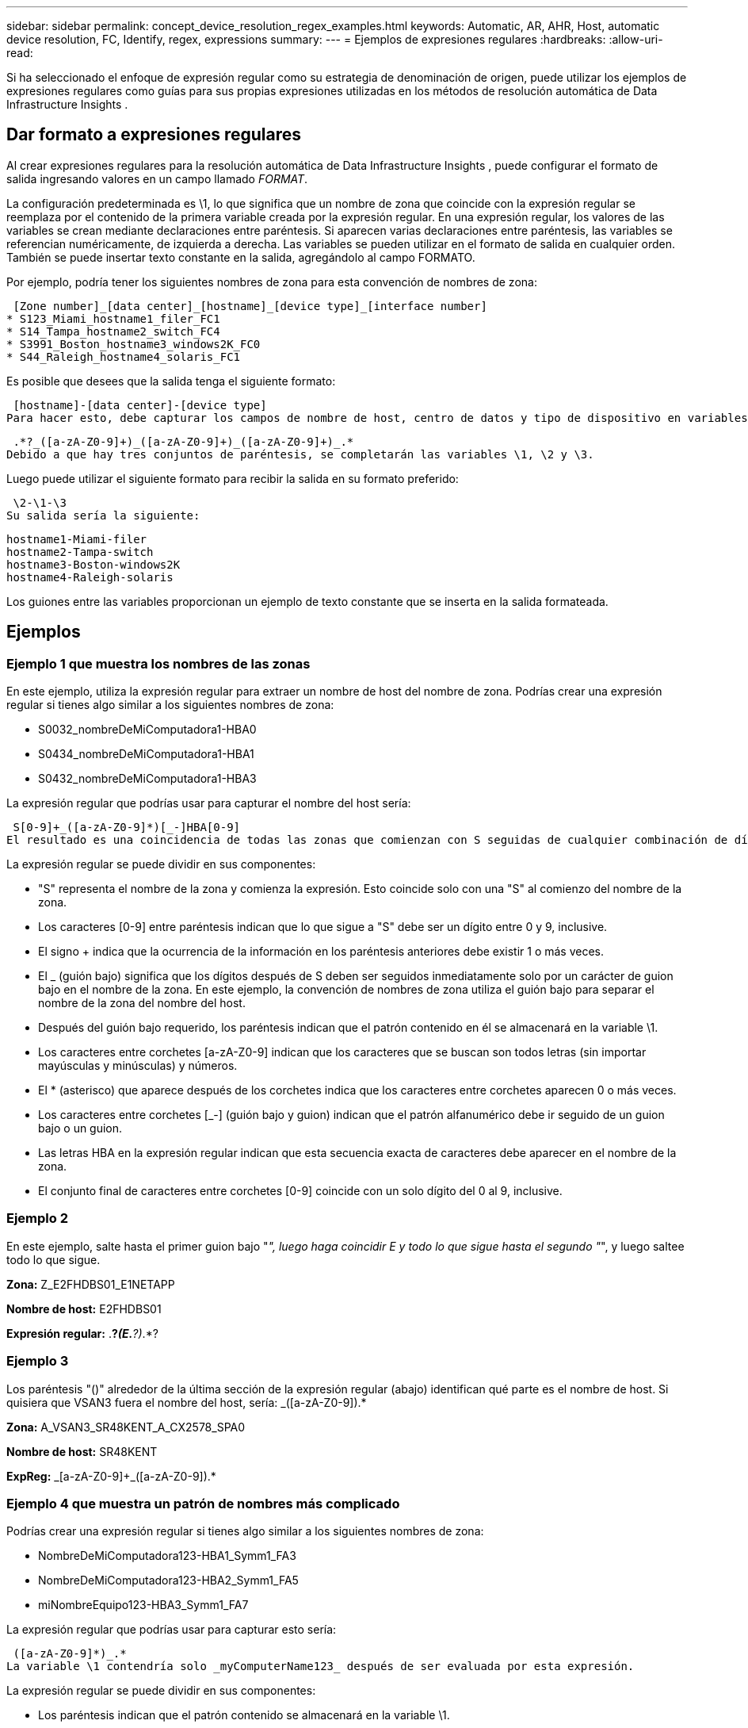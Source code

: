 ---
sidebar: sidebar 
permalink: concept_device_resolution_regex_examples.html 
keywords: Automatic, AR, AHR, Host, automatic device resolution, FC, Identify, regex, expressions 
summary:  
---
= Ejemplos de expresiones regulares
:hardbreaks:
:allow-uri-read: 


[role="lead"]
Si ha seleccionado el enfoque de expresión regular como su estrategia de denominación de origen, puede utilizar los ejemplos de expresiones regulares como guías para sus propias expresiones utilizadas en los métodos de resolución automática de Data Infrastructure Insights .



== Dar formato a expresiones regulares

Al crear expresiones regulares para la resolución automática de Data Infrastructure Insights , puede configurar el formato de salida ingresando valores en un campo llamado _FORMAT_.

La configuración predeterminada es \1, lo que significa que un nombre de zona que coincide con la expresión regular se reemplaza por el contenido de la primera variable creada por la expresión regular.  En una expresión regular, los valores de las variables se crean mediante declaraciones entre paréntesis.  Si aparecen varias declaraciones entre paréntesis, las variables se referencian numéricamente, de izquierda a derecha.  Las variables se pueden utilizar en el formato de salida en cualquier orden.  También se puede insertar texto constante en la salida, agregándolo al campo FORMATO.

Por ejemplo, podría tener los siguientes nombres de zona para esta convención de nombres de zona:

 [Zone number]_[data center]_[hostname]_[device type]_[interface number]
* S123_Miami_hostname1_filer_FC1
* S14_Tampa_hostname2_switch_FC4
* S3991_Boston_hostname3_windows2K_FC0
* S44_Raleigh_hostname4_solaris_FC1


Es posible que desees que la salida tenga el siguiente formato:

 [hostname]-[data center]-[device type]
Para hacer esto, debe capturar los campos de nombre de host, centro de datos y tipo de dispositivo en variables y usarlos en la salida.  La siguiente expresión regular haría esto:

 .*?_([a-zA-Z0-9]+)_([a-zA-Z0-9]+)_([a-zA-Z0-9]+)_.*
Debido a que hay tres conjuntos de paréntesis, se completarán las variables \1, \2 y \3.

Luego puede utilizar el siguiente formato para recibir la salida en su formato preferido:

 \2-\1-\3
Su salida sería la siguiente:

....
hostname1-Miami-filer
hostname2-Tampa-switch
hostname3-Boston-windows2K
hostname4-Raleigh-solaris
....
Los guiones entre las variables proporcionan un ejemplo de texto constante que se inserta en la salida formateada.



== Ejemplos



=== Ejemplo 1 que muestra los nombres de las zonas

En este ejemplo, utiliza la expresión regular para extraer un nombre de host del nombre de zona.  Podrías crear una expresión regular si tienes algo similar a los siguientes nombres de zona:

* S0032_nombreDeMiComputadora1-HBA0
* S0434_nombreDeMiComputadora1-HBA1
* S0432_nombreDeMiComputadora1-HBA3


La expresión regular que podrías usar para capturar el nombre del host sería:

 S[0-9]+_([a-zA-Z0-9]*)[_-]HBA[0-9]
El resultado es una coincidencia de todas las zonas que comienzan con S seguidas de cualquier combinación de dígitos, seguido de un guion bajo, el nombre de host alfanumérico (myComputer1Name), un guion bajo o guion, las letras mayúsculas HBA y un solo dígito (0-9).  El nombre del host únicamente se almacena en la variable *\1*.

La expresión regular se puede dividir en sus componentes:

* "S" representa el nombre de la zona y comienza la expresión.  Esto coincide solo con una "S" al comienzo del nombre de la zona.
* Los caracteres [0-9] entre paréntesis indican que lo que sigue a "S" debe ser un dígito entre 0 y 9, inclusive.
* El signo + indica que la ocurrencia de la información en los paréntesis anteriores debe existir 1 o más veces.
* El _ (guión bajo) significa que los dígitos después de S deben ser seguidos inmediatamente solo por un carácter de guion bajo en el nombre de la zona.  En este ejemplo, la convención de nombres de zona utiliza el guión bajo para separar el nombre de la zona del nombre del host.
* Después del guión bajo requerido, los paréntesis indican que el patrón contenido en él se almacenará en la variable \1.
* Los caracteres entre corchetes [a-zA-Z0-9] indican que los caracteres que se buscan son todos letras (sin importar mayúsculas y minúsculas) y números.
* El * (asterisco) que aparece después de los corchetes indica que los caracteres entre corchetes aparecen 0 o más veces.
* Los caracteres entre corchetes [_-] (guión bajo y guion) indican que el patrón alfanumérico debe ir seguido de un guion bajo o un guion.
* Las letras HBA en la expresión regular indican que esta secuencia exacta de caracteres debe aparecer en el nombre de la zona.
* El conjunto final de caracteres entre corchetes [0-9] coincide con un solo dígito del 0 al 9, inclusive.




=== Ejemplo 2

En este ejemplo, salte hasta el primer guion bajo "_", luego haga coincidir E y todo lo que sigue hasta el segundo "_", y luego saltee todo lo que sigue.

*Zona:* Z_E2FHDBS01_E1NETAPP

*Nombre de host:* E2FHDBS01

*Expresión regular:* .*?_(E.*?)_.*?



=== Ejemplo 3

Los paréntesis "()" alrededor de la última sección de la expresión regular (abajo) identifican qué parte es el nombre de host.  Si quisiera que VSAN3 fuera el nombre del host, sería: [a-zA-Z0-9]+_([a-zA-Z0-9]+).*

*Zona:* A_VSAN3_SR48KENT_A_CX2578_SPA0

*Nombre de host:* SR48KENT

*ExpReg:* [a-zA-Z0-9]+_[a-zA-Z0-9]+_([a-zA-Z0-9]+).*



=== Ejemplo 4 que muestra un patrón de nombres más complicado

Podrías crear una expresión regular si tienes algo similar a los siguientes nombres de zona:

* NombreDeMiComputadora123-HBA1_Symm1_FA3
* NombreDeMiComputadora123-HBA2_Symm1_FA5
* miNombreEquipo123-HBA3_Symm1_FA7


La expresión regular que podrías usar para capturar esto sería:

 ([a-zA-Z0-9]*)_.*
La variable \1 contendría solo _myComputerName123_ después de ser evaluada por esta expresión.

La expresión regular se puede dividir en sus componentes:

* Los paréntesis indican que el patrón contenido se almacenará en la variable \1.
* Los caracteres entre corchetes [a-zA-Z0-9] significan que cualquier letra (sin importar mayúsculas y minúsculas) o dígito coincidirá.
* El * (asterisco) que aparece después de los corchetes indica que los caracteres entre corchetes aparecen 0 o más veces.
* El carácter _ (guión bajo) en la expresión regular significa que el nombre de la zona debe tener un guion bajo inmediatamente después de la cadena alfanumérica que coincide con los corchetes anteriores.
* El .  (punto) coincide con cualquier carácter (un comodín).
* El * (asterisco) indica que el comodín del período anterior puede aparecer 0 o más veces.
+
En otras palabras, la combinación .* indica cualquier carácter, cualquier número de veces.





=== Ejemplo 5 que muestra nombres de zonas sin un patrón

Podrías crear una expresión regular si tienes algo similar a los siguientes nombres de zona:

* myComputerName_HBA1_Symm1_FA1
* myComputerName123_HBA1_Symm1_FA1


La expresión regular que podrías usar para capturar esto sería:

 (.*?)_.*
La variable \1 contendría _myComputerName_ (en el primer ejemplo de nombre de zona) o _myComputerName123_ (en el segundo ejemplo de nombre de zona).  De esta forma, esta expresión regular coincidiría con todo lo que esté antes del primer guion bajo.

La expresión regular se puede dividir en sus componentes:

* Los paréntesis indican que el patrón contenido se almacenará en la variable \1.
* El .*  (punto asterisco) coincide con cualquier carácter, cualquier número de veces.
* El * (asterisco) que aparece después de los corchetes indica que los caracteres entre corchetes aparecen 0 o más veces.
* El carácter ? hace que el partido no sea codicioso.  Esto lo obliga a dejar de coincidir en el primer guión bajo, en lugar del último.
* Los caracteres _.* coinciden con el primer guión bajo encontrado y todos los caracteres que le siguen.




=== Ejemplo 6 que muestra nombres de computadoras con un patrón

Podrías crear una expresión regular si tienes algo similar a los siguientes nombres de zona:

* Storage1_Switch1_myComputerName123A_A1_FC1
* Storage2_Switch2_myComputerName123B_A2_FC2
* Storage3_Switch3_myComputerName123T_A3_FC3


La expresión regular que podrías usar para capturar esto sería:

 .*?_.*?_([a-zA-Z0-9]*[ABT])_.*
Debido a que la convención de nombres de zona tiene más bien un patrón, podríamos usar la expresión anterior, que coincidirá con todas las instancias de un nombre de host (myComputerName en el ejemplo) que termine con una A, una B o una T, colocando ese nombre de host en la variable \1.

La expresión regular se puede dividir en sus componentes:

* El .*  (punto asterisco) coincide con cualquier carácter, cualquier número de veces.
* El carácter ? hace que el partido no sea codicioso.  Esto lo obliga a dejar de coincidir en el primer guión bajo, en lugar del último.
* El carácter de subrayado coincide con el primer subrayado en el nombre de la zona.
* Por lo tanto, la primera combinación .*?_ coincide con los caracteres Storage1_ en el primer ejemplo de nombre de zona.
* La segunda combinación .*?_ se comporta como la primera, pero coincide con Switch1_ en el primer ejemplo de nombre de zona.
* Los paréntesis indican que el patrón contenido se almacenará en la variable \1.
* Los caracteres entre corchetes [a-zA-Z0-9] significan que cualquier letra (sin importar mayúsculas y minúsculas) o dígito coincidirá.
* El * (asterisco) que aparece después de los corchetes indica que los caracteres entre corchetes aparecen 0 o más veces.
* Los caracteres entre corchetes en la expresión regular [ABT] coinciden con un solo carácter en el nombre de la zona, que debe ser A, B o T.
* El _ (guión bajo) que aparece después del paréntesis indica que la coincidencia del carácter [ABT] debe ir seguida de un guion bajo.
* El .*  (punto asterisco) coincide con cualquier carácter, cualquier número de veces.


El resultado de esto haría que la variable \1 contenga cualquier cadena alfanumérica que:

* Fue precedido por una serie de caracteres alfanuméricos y dos guiones bajos.
* fue seguido por un guión bajo (y luego cualquier número de caracteres alfanuméricos)
* tenía un carácter final de A, B o T, antes del tercer guión bajo.




=== Ejemplo 7

*Zona:* miNombreDeComputadora123_HBA1_Symm1_FA1

*Nombre de host:* miNombreDeComputadora123

*Expresión regular:* ([a-zA-Z0-9]+)_.*



=== Ejemplo 8

Este ejemplo encuentra todo antes del primer _.

Zona: NombreMiComputadora_HBA1_Symm1_FA1

MyComputerName123_HBA1_Symm1_FA1

Nombre de host: MiNombreDeComputadora

Expresión regular: (.*?)_.*



=== Ejemplo 9

Este ejemplo encuentra todo después del 1.er _ y hasta el segundo _.

*Zona:* Z_NombreDeMiComputadora_NombreDeAlmacenamiento

*Nombre de host:* NombreDeMiComputadora

*Expresión regular:* .*?_(.*?)_.*?



=== Ejemplo 10

Este ejemplo extrae "MyComputerName123" de los ejemplos de zona.

*Zona:* Almacenamiento1_Switch1_NombreDeMiEquipo123A_A1_FC1

Storage2_Switch2_MyComputerName123B_A2_FC2

Storage3_Switch3_MyComputerName123T_A3_FC3

*Nombre de host:* NombreDeMiComputadora123

*ExpReg:* .*?_.*?_([a-zA-Z0-9]+)*[ABT]_.*



=== Ejemplo 11

*Zona:* Almacenamiento1_Switch1_NombreDeMiEquipo123A_A1_FC1

*Nombre de host:* NombreDeMiComputadora123A

*ExpReg:* .*?_.*?_([a-zA-z0-9]+)_.*?_



=== Ejemplo 12

El ^ (circunflejo o acento circunflejo) *dentro de corchetes* niega la expresión, por ejemplo, [^Ff] significa cualquier cosa excepto F mayúscula o minúscula, y [^az] significa todo excepto las letras minúsculas a a z, y en el caso anterior, cualquier cosa excepto el _.  La declaración de formato agrega "-" al nombre del host de salida.

*Zona:* mhs_apps44_d_A_10a0_0429

*Nombre de host:* mhs-apps44-d

*RegExp:* ([^_]+)_([AB]).*Formato en Data Infrastructure Insights: \1-\2 ([^_]+)_ ([^_]+)_([^_]+).*Formato en Data Infrastructure Insights: \1-\2-\3



=== Ejemplo 13

En este ejemplo, el alias de almacenamiento está delimitado por "\" y la expresión debe usar "\\" para definir que en realidad se utilizan "\" en la cadena y que estos no son parte de la expresión en sí.

*Alias de almacenamiento:* \Hosts\E2DOC01C1\E2DOC01N1

*Nombre de host:* E2DOC01N1

*Expresión regular:* \\.*?\\.*?\\(.*?)



=== Ejemplo 14

Este ejemplo extrae "PD-RV-W-AD-2" de los ejemplos de zona.

*Zona:* PD_D-PD-RV-W-AD-2_01

*Nombre de host:* PD-RV-W-AD-2

*Expresión regular:* [^-]+-(.*-\d+).*



=== Ejemplo 15

La configuración de formato en este caso agrega "US-BV-" al nombre de host.

*Zona:* SRV_USBVM11_F1

*Nombre de host:* US-BV-M11

*Expresión regular:* SRV_USBV([A-Za-z0-9]+)_F[12]

*Formato:* US-BV-\1
